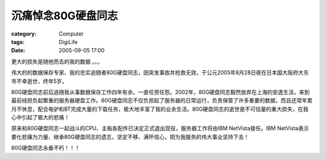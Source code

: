 ######################
沉痛悼念80G硬盘同志
######################
:category: Computer
:tags: DigiLife
:date: 2005-09-05 17:00



更大的损失是随他而去的我的数据 。。。

伟大的的数据保存专家、我的忠实追随者80G硬盘同志，因突发事故并抢救无效，于公元2005年8月28日夜在日本国大阪府大东市不幸逝世，终年5岁。

80G硬盘同志前后追随我从事数据保存工作四年有余，一直任劳任怨。2002年，80G硬盘同志毅然放弃在上海的安逸生活，来到最前线担负起繁重的服务器硬盘工作。80G硬盘同志不仅负担起了服务器的日常运行，负责保管了许多重要的数据，而且还常年累月不休息，配合电驴和BT完成大量的下载任务，极大地丰富了我的业余生活。80G硬盘同志的逝世是不可估量的重大损失，在我心中引起了极大的悲痛！

原来和80G硬盘同志一起战斗的CPU、主板各配件已决定正式退出现役，服务器工作将由IBM NetVista接任。IBM NetVista表示要化悲痛为力量、继承80G硬盘同志的遗志，坚定不移、满怀信心，把为我服务的伟大事业坚持下去！

80G硬盘同志永垂不朽！！！